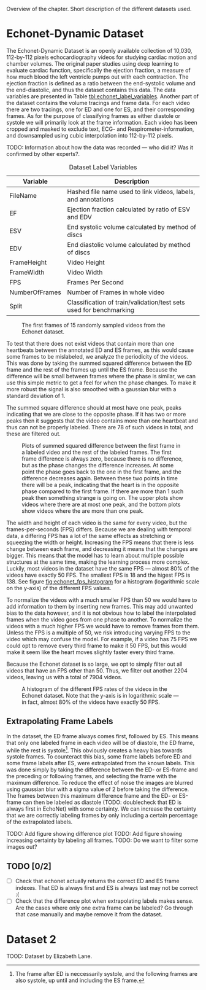#+BIBLIOGRAPHY: ../main plain

Overview of the chapter.
Short description of the different datasets used.

* Echonet-Dynamic Dataset
The Echonet-Dynamic Dataset\cite{ouyang_echonet-dynamic_2019} is an openly available collection of 10,030, 112-by-112 pixels echocardiography videos for studying cardiac motion and chamber volumes. The original paper studies using deep learning to evaluate cardiac function, specifically the ejection fraction, a measure of how much blood the left ventricle pumps out with each contraction. The ejection fraction is defined as a ratio between the end-systolic volume and the end-diastolic, and thus the dataset contains this data. The data variables are presented in Table [[tbl:echonet_label_variables]]. Another part of the dataset contains the volume tracings and frame data. For each video there are two tracings, one for ED and one for ES, and their corresponding frames. As for the purpose of classifying frames as either diastole or systole we will primarily look at the frame information. Each video has been cropped and masked to exclude text, ECG- and Respirometer-information, and downsampled using cubic interpolation into 112-by-112 pixels.

TODO: Information about how the data was recorded — who did it? Was it confirmed by other experts?. 

#+CAPTION: Dataset Label Variables
#+NAME: tbl:echonet_label_variables
| Variable       | Description                                                        |
|----------------+--------------------------------------------------------------------|
| FileName       | Hashed file name used to link videos, labels, and annotations      |
| EF             | Ejection fraction calculated by ratio of ESV and EDV               |
| ESV            | End systolic volume calculated by method of discs                  |
| EDV            | End diastolic volume calculated by method of discs                 |
| FrameHeight    | Video Height                                                       |
| FrameWidth     | Video Width                                                        |
| FPS            | Frames Per Second                                                  |
| NumberOfFrames | Number of Frames in whole video                                    |
| Split          | Classification of train/validation/test sets used for benchmarking |

#+CAPTION: The first frames of 15 randomly sampled videos from the Echonet dataset.
#+NAME: fig:echonet_samples
[[../img/echonet_samples.png]]

To test that there does not exist videos that contain more than one heartbeats between the annotated ED and ES frames, as this would cause some frames to be mislabeled, we analyze the periodicity of the videos. This was done by taking the summed squared difference between the ED frame and the rest of the frames up until the ES frame. Because the difference will be small between frames where the phase is similar, we can use this simple metric to get a feel for when the phase changes. To make it more robust the signal is also smoothed with a gaussian blur with a standard deviation of 1. 

The summed square difference should at most have one peak, peaks indicating that we are close to the opposite phase. If it has two or more peaks then it suggests that the video contains more than one heartbeat and thus can not be properly labeled. There are 78 of such videos in total, and these are filtered out.

#+CAPTION: Plots of summed squared difference between the first frame in a labeled video and the rest of the labeled frames. The first frame difference is always zero, because there is no difference, but as the phase changes the difference increases. At some point the phase goes back to the one in the first frame, and the difference decreases again. Between these two points in time there will be a peak, indicating that the heart is in the opposite phase compared to the first frame. If there are more than 1 such peak then something strange is going on. The upper plots show videos where there are at most one peak, and the bottom plots show videos where the are more than one peak.
#+NAME: fig:phase_diff_plots
[[../img/phase_diff_plots.png]]


The width and height of each video is the same for every video, but the frames-per-seconds (FPS) differs. Because we are dealing with temporal data, a differing FPS has a lot of the same effects as stretching or squeezing the width or height. Increasing the FPS means that there is less change between each frame, and decreasing it means that the changes are bigger. This means that the model has to learn about multiple possible structures at the same time, making the learning process more complex. Luckily, most videos in the dataset have the same FPS — almost 80% of the videos have exactly 50 FPS. The smallest FPS is 18 and the higest FPS is 138. See figure [[fig:echonet_fps_histogram]] for a histogram (logarithmic scale on the y-axis) of the different FPS values.

To normalize the videos with a much smaller FPS than 50 we would have to add information to them by inserting new frames. This may add unwanted bias to the data however, and it is not obvious how to label the interpolated frames when the video goes from one phase to another. To normalize the videos with a much higher FPS we would have to remove frames from them. Unless the FPS is a multiple of 50, we risk introducing varying FPS to the video which may confuse the model. For example, if a video has 75 FPS we could opt to remove every third frame to make it 50 FPS, but this would make it seem like the heart moves slightly faster every third frame.

Because the Echonet dataset is so large, we opt to simply filter out all videos that have an FPS other than 50. Thus, we filter out another 2204 videos, leaving us with a total of 7904 videos.

#+CAPTION: A histogram of the different FPS rates of the videos in the Echonet dataset. Note that the y-axis is in logarithmic scale — in fact, almost 80% of the videos have exactly 50 FPS.
#+NAME: fig:echonet_fps_histogram
[[../img/echonet_fps_histogram.png]]






** Extrapolating Frame Labels
In the dataset, the ED frame always comes first, followed by ES. This means that only one labeled frame in each video will be of diastole, the ED frame, while the rest is systole[fn:: The frame after ED is neccessarily systole, and the following frames are also systole, up until and including the ES frame.]. This obviously creates a heavy bias towards systole frames. To counteract this bias, some frame labels before ED and some frame labels after ES, were extrapolated from the known labels. This was done simply by taking the difference between the ED- or ES-frame and the preceding or following frames, and selecting the frame with the maximum difference. To reduce the effect of noise the images are blurred using gaussian blur with a sigma value of 2 before taking the difference. The frames between this maximum difference frame and the ED- or ES-frame can then be labeled as diastole (TODO: doublecheck that ED is always first in EchoNet) with some certainty. We can increase the certainty that we are correctly labeling frames by only including a certain percentage of the extrapolated labels.

TODO: Add figure showing difference plot
TODO: Add figure showing increasing certainty by labeling all frames.
TODO: Do we want to filter some images out?


** TODO [0/2]
- [ ] Check that echonet actually returns the correct ED and ES frame indexes. That ED is always first and ES is always last may not be correct :(
- [ ] Check that the difference plot when extrapolating labels makes sense. Are the cases where only one extra frame can be labeled? Go through that case manually and maybe remove it from the dataset.


* Dataset 2
TOOD: Dataset by Elizabeth Lane.
